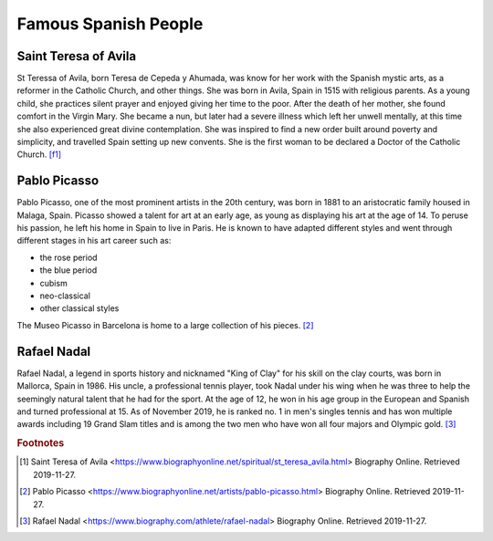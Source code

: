 Famous Spanish People
=====================

Saint Teresa of Avila
---------------------
St Teressa of Avila, born Teresa de Cepeda y Ahumada,
was know for her work with the Spanish mystic arts,
as a reformer in the Catholic Church, and other things.
She was born in Avila, Spain in 1515 with religious
parents. As a young child, she practices silent
prayer and enjoyed giving her time to the poor.
After the death of her mother, she found comfort
in the Virgin Mary. She became a nun, but later
had a severe illness which left her unwell
mentally, at this time she also experienced great
divine contemplation. She was inspired to find a
new order built around poverty and simplicity,
and travelled Spain setting up new convents. She
is the first woman to be declared a Doctor of
the Catholic Church. [f1]_

Pablo Picasso
-------------
Pablo Picasso, one of the most prominent artists
in the 20th century, was born in 1881 to an
aristocratic family housed in Malaga, Spain.
Picasso showed a talent for art at an early age,
as young as displaying his art at the age of 14.
To peruse his passion, he left his home in Spain
to live in Paris. He is known to have adapted
different styles and went through different
stages in his art career such as:

* the rose period
* the blue period
* cubism
* neo-classical
* other classical styles

The Museo Picasso in Barcelona is home to a large
collection of his pieces. [#f2]_

Rafael Nadal
------------
Rafael Nadal, a legend in sports history and
nicknamed "King of Clay" for his skill on the
clay courts, was born in Mallorca, Spain in 1986.
His uncle, a professional tennis player, took
Nadal under his wing when he was three to help
the seemingly natural talent that he had for the
sport. At the age of 12, he won in his age group
in the European and Spanish and turned
professional at 15. As of November 2019, he is
ranked no. 1 in men's singles tennis and has
won multiple awards including 19 Grand Slam
titles and is among the two men who have won all
four majors and Olympic gold. [#f3]_

.. rubric:: Footnotes

.. [#f1] Saint Teresa of Avila <https://www.biographyonline.net/spiritual/st_teresa_avila.html> Biography Online. Retrieved 2019-11-27.
.. [#f2] Pablo Picasso <https://www.biographyonline.net/artists/pablo-picasso.html> Biography Online. Retrieved 2019-11-27.
.. [#f3] Rafael Nadal <https://www.biography.com/athlete/rafael-nadal> Biography Online. Retrieved 2019-11-27.